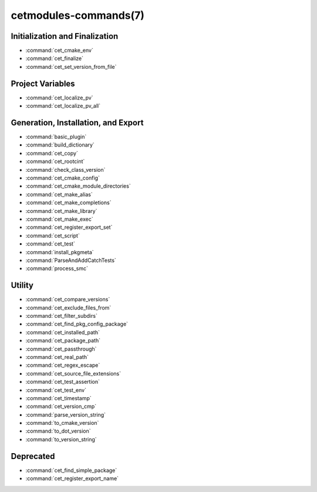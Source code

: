 .. cmake-manual-description: Cetmodules Functions and Macros

cetmodules-commands(7)
**********************

Initialization and Finalization
===============================

* :command:`cet_cmake_env`
* :command:`cet_finalize`
* :command:`cet_set_version_from_file`

Project Variables
=================

* :command:`cet_localize_pv`
* :command:`cet_localize_pv_all`

Generation, Installation, and Export
====================================

* :command:`basic_plugin`
* :command:`build_dictionary`
* :command:`cet_copy`
* :command:`cet_rootcint`
* :command:`check_class_version`
* :command:`cet_cmake_config`
* :command:`cet_cmake_module_directories`
* :command:`cet_make_alias`
* :command:`cet_make_completions`
* :command:`cet_make_library`
* :command:`cet_make_exec`
* :command:`cet_register_export_set`
* :command:`cet_script`
* :command:`cet_test`
* :command:`install_pkgmeta`
* :command:`ParseAndAddCatchTests`
* :command:`process_smc`

Utility
=======

* :command:`cet_compare_versions`
* :command:`cet_exclude_files_from`
* :command:`cet_filter_subdirs`
* :command:`cet_find_pkg_config_package`
* :command:`cet_installed_path`
* :command:`cet_package_path`
* :command:`cet_passthrough`
* :command:`cet_real_path`
* :command:`cet_regex_escape`
* :command:`cet_source_file_extensions`
* :command:`cet_test_assertion`
* :command:`cet_test_env`
* :command:`cet_timestamp`
* :command:`cet_version_cmp`
* :command:`parse_version_string`
* :command:`to_cmake_version`
* :command:`to_dot_version`
* :command:`to_version_string`

Deprecated
==========

* :command:`cet_find_simple_package`
* :command:`cet_register_export_name`
